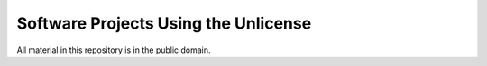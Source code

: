 *************************************
Software Projects Using the Unlicense
*************************************

All material in this repository is in the public domain.
